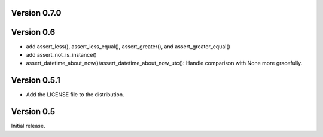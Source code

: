 Version 0.7.0
=============

Version 0.6
===========

* add assert_less(), assert_less_equal(), assert_greater(), and
  assert_greater_equal()
* add assert_not_is_instance()
* assert_datetime_about_now()/assert_datetime_about_now_utc(): Handle
  comparison with None more gracefully.

Version 0.5.1
=============

* Add the LICENSE file to the distribution.

Version 0.5
===========

Initial release.
